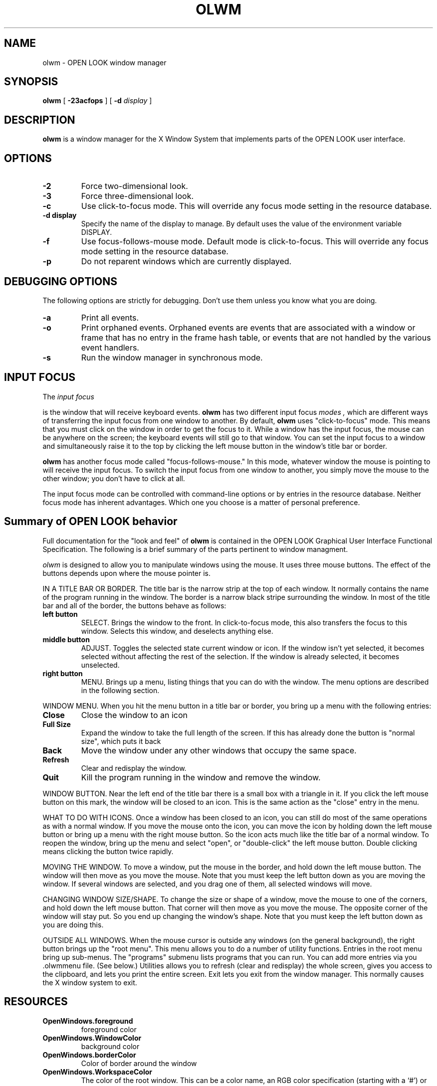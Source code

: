 .\" @(#)olwm.man 4.1 89/12/06
.TH OLWM 1 "6 December 1989"
.SH NAME
olwm \- OPEN LOOK window manager
.SH SYNOPSIS
.B olwm
[
.B \-23acfops
] [
.B \-d
.I display
]
.SH DESCRIPTION
.LP
.B olwm
is a window manager for the X Window System that implements
parts of the OPEN LOOK user interface.
.SH OPTIONS
.TP
.B \-2
Force two-dimensional look.
.TP
.B \-3
Force three-dimensional look.
.TP
.B \-c
Use click-to-focus mode.  This will override any focus mode setting in
the resource database.
.TP
.B \-d display
Specify the name of the display to manage.  By default uses the
value of the environment variable DISPLAY.
.TP
.B \-f
Use focus-follows-mouse mode.  Default mode is click-to-focus.  This
will override any focus mode setting in the resource database.
.TP
.B \-p
Do not reparent windows which are currently
displayed.
.SH DEBUGGING OPTIONS
.LP
The following options are strictly for debugging.  Don't use them
unless you know what you are doing.
.TP
.B \-a
Print all events.
.TP
.B \-o
Print orphaned events.  Orphaned events are 
events that are associated with a window or frame that has no entry in
the frame hash table, or events that are not handled by the various
event handlers.
.TP
.B \-s
Run the window manager in synchronous mode.
.SH INPUT FOCUS
The
.I
input focus
.P
is the window that will receive keyboard events.
.B olwm
has two different input focus
.I modes ,
which are different ways of transferring the input focus from one
window to another.  By default,
.B olwm
uses "click-to-focus" mode.  This means that you must click on the
window in order to get the focus to it.  While a window has the input
focus, the mouse can be anywhere on the screen; the keyboard events
will still go to that window.  You can set the input focus to a window
and simultaneously raise it to the top by clicking the left mouse
button in the window's title bar or border.
.LP
.B olwm
has another focus mode called "focus-follows-mouse."  In this mode,
whatever window the mouse is pointing to will receive the input focus.
To switch the input focus from one window to another, you simply move
the mouse to the other window; you don't have to click at all.
.LP
The input focus mode can be controlled with command-line options or by
entries in the resource database.  Neither focus mode has inherent
advantages.  Which one you choose is a matter of personal preference.
.SH Summary of OPEN LOOK behavior
Full documentation for the "look and feel" of
.B olwm
is contained in the OPEN LOOK Graphical User Interface Functional
Specification.
The following is a brief summary of the parts pertinent to window managment.
.LP
.I olwm
is designed to allow you to manipulate windows using the mouse.
It uses three mouse buttons.  The effect of the buttons depends upon
where the mouse pointer is.
.LP
IN A TITLE BAR OR BORDER.  The title bar is the narrow strip at the top of each
window.  It normally contains the name of the program running in the
window.  The border is a narrow black stripe surrounding the window.
In most of the title bar and all of the border, the buttons behave as follows:
.TP
.B left button
SELECT.  Brings the window to the front.
In click-to-focus mode, this also transfers the focus to this window.
Selects this window, and deselects anything else.
.TP
.B middle button
ADJUST.  Toggles the selected state current window or icon.  If the
window isn't yet selected, it becomes selected without affecting the
rest of the selection.  If the window is already selected, it becomes
unselected.
.TP
.B right button
MENU.  Brings up a menu, listing things that you can do with the
window.
The menu options are described in the following section.
.LP
WINDOW MENU.  When you hit the menu button in a title bar or border,
you bring up a menu with the following entries:
.TP
.B Close 
Close the window to an icon
.TP
.B Full Size
Expand the
window to take the full length of the screen.  If this has already
done the button is "normal size", which puts it back
.TP
.B Back
Move the window under any other windows that occupy the same space.
.TP
.B Refresh
Clear and redisplay the window.
.TP
.B Quit
Kill the program running in the window and remove the window.
.LP
WINDOW BUTTON.  Near the left end of the title bar there is a small
box with a triangle in it.  If you click the left mouse button on this
mark, the window will be closed to an icon.  This is the same action
as the "close" entry in the menu.
.LP
WHAT TO DO WITH ICONS.  Once a window has been closed to an icon,
you can still do most of the same operations as with a normal window.
If you move the mouse onto the icon, you can move the icon by holding
down the left mouse button or bring up a menu with the right
mouse button.  So the icon acts much like the title bar of a normal
window.  To reopen the window, bring up the menu and select "open",
or "double-click" the left mouse button.  Double clicking means
clicking the button twice rapidly.
.LP
MOVING THE WINDOW.  To move a window, put the mouse in the border, and
hold down the left mouse button.  The window will then move as you
move the mouse.  Note that you must keep the left button down as you
are moving the window.  If several windows are selected, and you drag
one of them, all selected windows will move.
.LP
CHANGING WINDOW SIZE/SHAPE.  To change the size or shape of a window,
move the mouse to one of the corners, and hold down the left mouse
button.  That corner will then move as you move the mouse.  The
opposite corner of the window will stay put.  So you end up changing
the window's shape.  Note that you must keep the left button down
as you are doing this.
.LP
OUTSIDE ALL WINDOWS.  When the mouse cursor is outside any windows
(on the general background), the right button brings up the "root
menu".  This menu allows you to do a number of utility functions.
Entries in the root menu bring up sub-menus.  The "programs"
submenu lists programs that you can run.  You can add more entries
via you .olwmmenu file.  (See below.)  Utilities allows you to
refresh (clear and redisplay) the whole screen, gives you access to
the clipboard, and lets you print the entire screen.  Exit lets
you exit from the window manager.  This normally causes the X
window system to exit.
.SH RESOURCES
.TP
.B OpenWindows.foreground
foreground color
.TP
.B OpenWindows.WindowColor
background color
.TP
.B OpenWindows.borderColor
Color of border around the window
.TP
.B OpenWindows.WorkspaceColor
The color of the root window.  This can be a color name, an RGB color
specification (starting with a `#') or an absolute pathname that
specifies an X bitmap file.
.TP
.B OpenWindows.MultiClickTimeout
The time, in tenths of a second, that differentiates a double-click
from two single clicks.  Default is half a second.
.TP
.B OpenWindows.SetInput
This controls the input focus mode.  If the value is "select", it
means click-to-focus.  If the value is "followmouse", it means
focus-follows-mouse.
.TP
.B OpenWindows.IconLocation
One of the four strings "top", "bottom", "right", or "left".  This
determines the edge of the screen along which icons should be placed.
.TP
.B OpenWindows.FrontKeySym
Specifies the keysym of the key to be used as the "Front" key.
.TP
.B OpenWindows.HelpKeySym
Specifies the keysym of the key to be used as the "Help" key.
.TP
.B OpenWindows.OpenKeySym
Specifies the keysym of the key to be used as the "Open" key.
.TP
.B OpenWindows.FocusLenience
If this is set to true, 
.B olwm
will not enforce the ICCCM requirement that windows must have the
input hint set in order to receive the input focus.  This option is
useful if you run clients that aren't ICCCM-compliant.
.TP
.B olwm.TitleFont
Font used in title bars above the windows.  Default is Lucida-Sans Bold.
.TP
.B olwm.IconFont
Font used in icons.  Default is Lucida-Sans.
.TP
.B olwm.MenuTitleFont
Font used in the title (first line) of menus.  Default is lucidasans-bold-12.
.TP
.B olwm.MenuButtonFont
Font used for individual entries in menus.  Default is lucidasans-12.
.TP
.B olwm.GlyphFont
Glyph font used for drawing OPEN LOOK graphics.  You probably don't
want to change this.
.TP
.B olwm.FlashTime
Amount of time, in
.I microseconds ,
for which the title bar is flashed after the "Owner?"
menu item is activated.  Default is 100000.
.SH Menu Customization
.LP
You can customize
.B olwm 's
root menu with a menu specification language.
This specification should be placed in your
home directory in a file called ".olwmmenu".
.LP
In general, each line specifies one item on the menu.  There are two parts to
each item:  a label and a function.  The label is a string, enclosed in
double quotes; it is the string that is displayed on the menu when it is
popped up.  The function can either be one of the keywords (described below)
or a shell command enclosed in double quotes.  To make an item be the default
item, the special keyword DEFAULT should appear before the item's label on
the same line.
.LP
If the special keyword TITLE is used as a label instead of a quoted string,
it makes the function string be the menu's title.  This does not add an item
to the menu.
.LP
If the special keyword PIN is used as a label instead of a quoted string, it
makes the current menu pinnable.  It does not add an item to the menu.
.LP
The following keywords specify functions that are built-in to olwm.  They
can be used as a menu function in place of a shell command.
.ta 1i 3i
.nf
	NOP		no-operation
	EXIT		kill all applications and exit
	REFRESH		refresh the screen
	MENU		specify a pull-right menu
	PROPERTIES	bring up Workspace Properties
.fi
.LP
To specify a menu item as a pull-right submenu, put MENU as that item's
function.  All label-function pairs until the END keyword will be put into
that submenu.  Submenus can be nested arbitrarily.
.LP
Here is an example root menu specification.
.LP
.nf
TITLE	"Workspace"
PIN

DEFAULT "Programs"	MENU
    "cmdtool"		"cmdtool"
    DEFAULT "textedit"	"textedit"
    "mailtool"		"mailtool"
    "filemgr"		"filemgr"
    "other"		    MENU
	TITLE			"Other Tools"
	PIN
	"shelltool"		"shelltool"
	"iconedit"		"iconedit"
	"clock"			"clock -Wi"
	"perfmeter"		"perfmeter"
    END
END

"Repaint Screen"	REFRESH

"Properties ..."	    PROPERTIES

Exit		EXIT
.fi
.SH ACKNOWLEDGMENTS
Thanks to Charles Hedrick at Rutgers for supplying a lot of bug
reports and a lot of text for this manual page.
.SH TRADEMARKS
OPEN LOOK is a trademark of AT&T.
.br
The X Window system is a trademark of the Massachusetts Institute of
Technology.
.SH BUGS
.LP
The resource names are somewhat disorganized.
.LP
When a window is Withdrawn (i.e. unmapped by the owner client),
.B olwm
doesn't reparent it back to the root.
.LP
In the two-dimensional look, the bottom border is missing from menus
that have no title or pin.
.LP
Menu items sometimes have the last character truncated.
